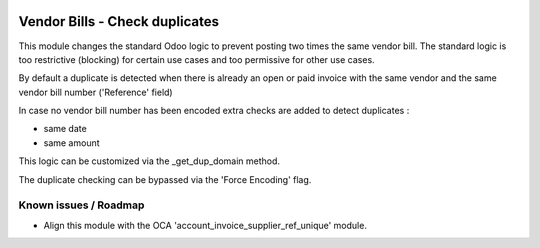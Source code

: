 .. image:: https://img.shields.io/badge/license-AGPL--3-blue.png
   :target: https://www.gnu.org/licenses/agpl
   :alt: License: AGPL-3

===============================
Vendor Bills - Check duplicates
===============================

This module changes the standard Odoo logic to prevent posting two times the same vendor bill.
The standard logic is too restrictive (blocking) for certain use cases and too permissive for other use cases.

By default a duplicate is detected when there is already an open or paid invoice
with the same vendor and the same vendor bill number ('Reference' field)

In case no vendor bill number has been encoded extra checks are added to detect duplicates :

- same date
- same amount

This logic can be customized via the _get_dup_domain method.

The duplicate checking can be bypassed via the 'Force Encoding' flag.

Known issues / Roadmap
======================

- Align this module with the OCA 'account_invoice_supplier_ref_unique' module.
